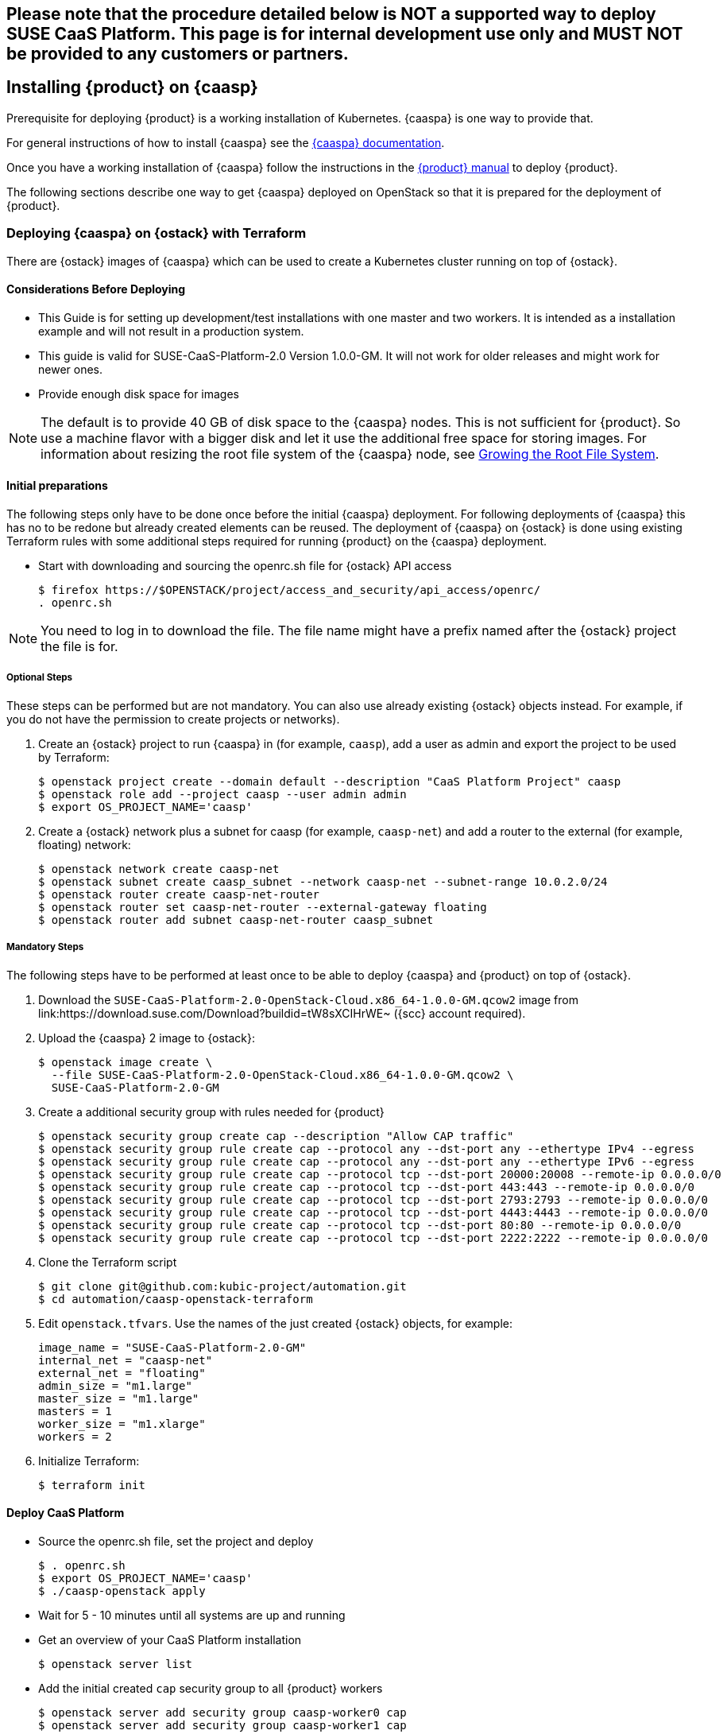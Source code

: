 // Start attribute entry list (Do not edit here! Edit in entities.adoc)
ifdef::env-github[]
:suse: SUSE
:product: {suse} Cloud Applications Platform
:version: 1.1
:rn-url: https://www.suse.com/releasenotes
:doc-url: https://www.suse.com/documentation/cloud-application-platform-1
:deployment-url: https://www.suse.com/documentation/cloud-application-platform-1/book_cap_deployment/data/book_cap_deployment.html
:caasp: {suse} Containers as a Service Platform
:caaspa: {suse} CaaS Platform
:ostack: OpenStack
:cf: Cloud Foundry
:scc: {suse} Customer Center
:azure: Microsoft Azure
:mysql: MySQL
:postgre: PostgreSQL
endif::[]
// End attribute entry list

[id='sec.caasp']
== Please note that the procedure detailed below is NOT a supported way to deploy SUSE CaaS Platform. This page is for internal development use only and MUST NOT be provided to any customers or partners.

== Installing {product} on {caasp}

Prerequisite for deploying {product} is a working installation of Kubernetes. {caaspa} is one way to provide that.

For general instructions of how to install {caaspa} see the https://www.suse.com/documentation/suse-caasp/index.html[{caaspa} documentation].

Once you have a working installation of {caaspa} follow the instructions in the https://www.suse.com/documentation/cloud-application-platform-1/book_cap_deployment/data/book_cap_deployment.html[{product} manual] to deploy {product}.

The following sections describe one way to get {caaspa} deployed on OpenStack so that it is prepared for the deployment of {product}.

[id='sec.caasp.openstack']
=== Deploying {caaspa} on {ostack} with Terraform


There are {ostack} images of {caaspa} which can be used to create a
Kubernetes cluster running on top of {ostack}.


[id='sec.caasp.consider-deploy']
==== Considerations Before Deploying

* This Guide is for setting up development/test installations with one master
  and two workers. It is intended as a installation example and will not
  result in a production system.

* This guide is valid for SUSE-CaaS-Platform-2.0 Version 1.0.0-GM. It will
  not work for older releases and might work for newer ones.

* Provide enough disk space for images

NOTE: The default is to provide 40 GB of disk space to the {caaspa} nodes.
This is not sufficient for {product}. So use a machine flavor with a bigger disk
and let it use the additional free space for storing images.
For information about resizing the root file system of the {caaspa} node, see
<<sec.caasp.root-file-system>>.


[id='sec.caasp.prepare']
==== Initial preparations

The following steps only have to be done once before the initial {caaspa}
deployment. For following deployments of {caaspa} this has no to be redone
but already created elements can be reused. The deployment of {caaspa} on
{ostack} is done using existing Terraform rules with some additional steps
required for running {product} on the {caaspa} deployment.


* Start with downloading and sourcing the openrc.sh file for {ostack} API access
+
[source,bash]
----
$ firefox https://$OPENSTACK/project/access_and_security/api_access/openrc/
. openrc.sh
----

NOTE: You need to log in to download the file. The file name might have a
prefix named after the {ostack} project the file is for.


[id='sec.caasp.prepare-optional']
===== Optional Steps

These steps can be performed but are not mandatory. You can also use already
existing {ostack} objects instead. For example, if you do not have the
permission to create projects or networks).

. Create an {ostack} project to run {caaspa} in (for example, `caasp`), add a
user as admin and export the project to be used by Terraform:
+
[source,bash]
----
$ openstack project create --domain default --description "CaaS Platform Project" caasp
$ openstack role add --project caasp --user admin admin
$ export OS_PROJECT_NAME='caasp'
----

. Create a {ostack} network plus a subnet for caasp (for example,
`caasp-net`) and add a router to the external (for example, floating) network:
+
[source,bash]
----
$ openstack network create caasp-net
$ openstack subnet create caasp_subnet --network caasp-net --subnet-range 10.0.2.0/24
$ openstack router create caasp-net-router
$ openstack router set caasp-net-router --external-gateway floating
$ openstack router add subnet caasp-net-router caasp_subnet
----

[id='sec.caasp.prepare-mandatory']
===== Mandatory Steps

The following steps have to be performed at least once to be able to deploy
{caaspa} and {product} on top of {ostack}.

. Download the `SUSE-CaaS-Platform-2.0-OpenStack-Cloud.x86_64-1.0.0-GM.qcow2`
image from link:https://download.suse.com/Download?buildid=tW8sXCIHrWE~
({scc} account required).

. Upload the {caaspa} 2 image to {ostack}:
+
[source,bash]
----
$ openstack image create \
  --file SUSE-CaaS-Platform-2.0-OpenStack-Cloud.x86_64-1.0.0-GM.qcow2 \
  SUSE-CaaS-Platform-2.0-GM
----

. Create a additional security group with rules needed for {product}
+
[source,bash]
----
$ openstack security group create cap --description "Allow CAP traffic"
$ openstack security group rule create cap --protocol any --dst-port any --ethertype IPv4 --egress
$ openstack security group rule create cap --protocol any --dst-port any --ethertype IPv6 --egress
$ openstack security group rule create cap --protocol tcp --dst-port 20000:20008 --remote-ip 0.0.0.0/0
$ openstack security group rule create cap --protocol tcp --dst-port 443:443 --remote-ip 0.0.0.0/0
$ openstack security group rule create cap --protocol tcp --dst-port 2793:2793 --remote-ip 0.0.0.0/0
$ openstack security group rule create cap --protocol tcp --dst-port 4443:4443 --remote-ip 0.0.0.0/0
$ openstack security group rule create cap --protocol tcp --dst-port 80:80 --remote-ip 0.0.0.0/0
$ openstack security group rule create cap --protocol tcp --dst-port 2222:2222 --remote-ip 0.0.0.0/0
----

. Clone the Terraform script
+
[source,bash]
----
$ git clone git@github.com:kubic-project/automation.git
$ cd automation/caasp-openstack-terraform
----

. Edit `openstack.tfvars`. Use the names of the just created {ostack} objects,
for example:
+
[source,bash]
----
image_name = "SUSE-CaaS-Platform-2.0-GM"
internal_net = "caasp-net"
external_net = "floating"
admin_size = "m1.large"
master_size = "m1.large"
masters = 1
worker_size = "m1.xlarge"
workers = 2
----

. Initialize Terraform:
+
[source,bash]
----
$ terraform init
----

[id='sec.caasp.deploy']
==== Deploy CaaS Platform

* Source the openrc.sh file, set the project and deploy
+
[source,bash]
----
$ . openrc.sh
$ export OS_PROJECT_NAME='caasp'
$ ./caasp-openstack apply
----
+
* Wait for 5 - 10 minutes until all systems are up and running
* Get an overview of your CaaS Platform installation
+
[source,bash]
----
$ openstack server list
----
+
* Add the initial created `cap` security group to all {product} workers
+
[source,bash]
----
$ openstack server add security group caasp-worker0 cap
$ openstack server add security group caasp-worker1 cap
----

* Access to CaaS Platform nodes
+
For {product} you might have to log into the CaaS Platform master and nodes. To do so,
use ssh with the ssh key in the `automation/caasp-openstack-terraform/ssh`
dir to login as root.


[id='sec.caasp.bootstrap']
==== Bootstrap CaaS Platform

. Point your browser at the IP of the {caaspa} admin node
. Create a new admin user
. On _Initial CaaS Platform Configuration_
  . _Admin node_: Replace the initial value (_public/floating IP_) with
  internal {ostack} {caaspa} subnet IP of the {caaspa} admin node
  . Enable the _Install Tiller_ checkbox.
. On `Bootstrap your CaaS Platform`
  . Click _Next_
. On _Select nodes and roles_
  . Click _Accept All nodes_ and wait until they appear in the upper part of the page
  . Define master and nodes
  . Click _Next_
. On _Confirm bootstrap_
  . _External Kubernetes API FQDN_: Specify the public (floating) IP from
  the {caaspa} master and add the `.xip.io` domain suffix
  . _External Dashboard FQDN_: Specify the public (floating) IP from the
  {caaspa} admin and add the `.xip.io` domain suffix


[id='sec.caasp.prepare-combine']
==== Prepare {caaspa} for {product}

NOTE: You can run commands on multiple nodes using Salt on the admin node.

Access it by logging in to the admin node and than enter the Salt master
container:

[source,bash]
----
$ docker exec -ti `docker ps -q --filter name=salt-master` /bin/bash
----

There you can execute commands using Salt. For executing the same command on
all worker nodes use a command like:

[source,bash]
----
$ salt -P "roles:(kube-minion)" cmd.run 'echo "hello"'
----

This gets you full access to all aspects of the nodes so be careful with what
commands you run.


[id='sec.caasp.root-file-system']
===== Growing the Root File System

Commands to run on the {caaspa} worker nodes

Resize your root file system of the worker to match the disk provided by
{ostack}:

[source,bash]
----
$ growpart /dev/vda 3
$ btrfs filesystem resize max /.snapshots
----


[id='sec.caasp.hostpath']
===== Setting Up Hostpath As the Storage Class

WARNING: Setting Hostpath as the storage class is useful in demonstration
environments only. It is not usable in a production environment.
For example, {product} cannot be updated with a Hostpath setup.

* Commands to run on the {caaspa} master:
+
First edit `/etc/kubernetes/controller-manager` and add the
`--enable-hostpath-provisioner` option there.
+
Then run the following commands:
+
[source,bash]
----
$ mkdir -p /tmp/hostpath_pv
$ chmod a+rwx /tmp/hostpath_pv
$ systemctl restart kube-controller-manager.service
----

* Commands to run on the {caaspa} worker nodes
+
[source,bash]
----
$ mkdir -p /tmp/hostpath_pv
$ chmod a+rwx /tmp/hostpath_pv
----
